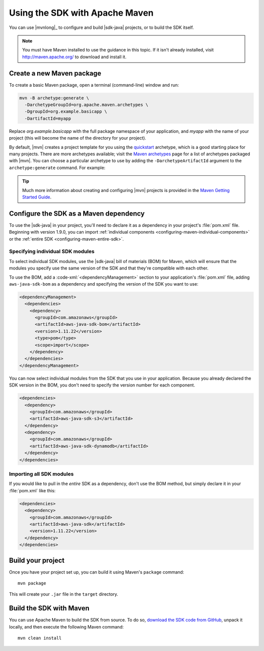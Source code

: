 .. Copyright 2010-2017 Amazon.com, Inc. or its affiliates. All Rights Reserved.

   This work is licensed under a Creative Commons Attribution-NonCommercial-ShareAlike 4.0
   International License (the "License"). You may not use this file except in compliance with the
   License. A copy of the License is located at http://creativecommons.org/licenses/by-nc-sa/4.0/.

   This file is distributed on an "AS IS" BASIS, WITHOUT WARRANTIES OR CONDITIONS OF ANY KIND,
   either express or implied. See the License for the specific language governing permissions and
   limitations under the License.

###############################
Using the SDK with Apache Maven
###############################

You can use |mvnlong|_ to configure and build |sdk-java| projects, or to build the SDK itself.

.. note:: You must have Maven installed to use the guidance in this topic. If it isn't already
   installed, visit http://maven.apache.org/ to download and install it.


Create a new Maven package
==========================

To create a basic Maven package, open a terminal (command-line) window and run:

.. code-block:: sh

   mvn -B archetype:generate \
     -DarchetypeGroupId=org.apache.maven.archetypes \
     -DgroupId=org.example.basicapp \
     -DartifactId=myapp

Replace *org.example.basicapp* with the full package namespace of your application, and *myapp* with
the name of your project (this will become the name of the directory for your project).

By default, |mvn| creates a project template for you using the `quickstart
<http://maven.apache.org/archetypes/maven-archetype-quickstart/>`_ archetype, which is a good
starting place for many projects. There are more archetypes available; visit the `Maven archetypes
<https://maven.apache.org/archetypes/index.html>`_ page for a list of archetypes packaged with
|mvn|. You can choose a particular archetype to use by adding the ``-DarchetypeArtifactId`` argument
to the ``archetype:generate`` command. For example:

.. code-block:: sh
   :emphasize-lines: 3

   mvn archetype:generate \
     -DarchetypeGroupId=org.apache.maven.archetypes \
     -DarchetypeArtifactId=maven-archetype-webapp \
     -DgroupId=org.example.webapp \
     -DartifactId=mywebapp

.. tip:: Much more information about creating and configuring |mvn| projects is provided in the
   `Maven Getting Started Guide <https://maven.apache.org/guides/getting-started/>`_.


.. _configuring-maven:

Configure the SDK as a Maven dependency
=======================================

To use the |sdk-java| in your project, you'll need to declare it as a dependency in your project's
:file:`pom.xml` file. Beginning with version 1.9.0, you can import :ref:`individual components
<configuring-maven-individual-components>` or the :ref:`entire SDK <configuring-maven-entire-sdk>`.

.. _configuring-maven-individual-components:

Specifying individual SDK modules
---------------------------------

To select individual SDK modules, use the |sdk-java| bill of materials (BOM) for Maven, which will
ensure that the modules you specify use the same version of the SDK and that they're compatible with
each other.

To use the BOM, add a :code-xml:`<dependencyManagement>` section to your application's
:file:`pom.xml` file, adding ``aws-java-sdk-bom`` as a dependency and specifying the version of the
SDK you want to use:

.. code-block:: xml

    <dependencyManagement>
      <dependencies>
        <dependency>
          <groupId>com.amazonaws</groupId>
          <artifactId>aws-java-sdk-bom</artifactId>
          <version>1.11.22</version>
          <type>pom</type>
          <scope>import</scope>
        </dependency>
      </dependencies>
    </dependencyManagement>

You can now select individual modules from the SDK that you use in your application. Because you
already declared the SDK version in the BOM, you don't need to specify the version number for each
component.

.. code-block:: xml

    <dependencies>
      <dependency>
        <groupId>com.amazonaws</groupId>
        <artifactId>aws-java-sdk-s3</artifactId>
      </dependency>
      <dependency>
        <groupId>com.amazonaws</groupId>
        <artifactId>aws-java-sdk-dynamodb</artifactId>
      </dependency>
    </dependencies>


.. _configuring-maven-entire-sdk:

Importing all SDK modules
-------------------------

If you would like to pull in the *entire* SDK as a dependency, don't use the BOM method, but simply
declare it in your :file:`pom.xml` like this:

.. code-block:: xml

  <dependencies>
    <dependency>
      <groupId>com.amazonaws</groupId>
      <artifactId>aws-java-sdk</artifactId>
      <version>1.11.22</version>
    </dependency>
  </dependencies>


Build your project
==================

Once you have your project set up, you can build it using Maven's ``package`` command::

 mvn package

This will create your ``.jar`` file in the ``target`` directory.


.. _building-with-maven:

Build the SDK with Maven
========================

You can use Apache Maven to build the SDK from source. To do so, `download the SDK code from
GitHub <https://github.com/aws/aws-sdk-java>`_, unpack it locally, and then execute the following
Maven command::

 mvn clean install

